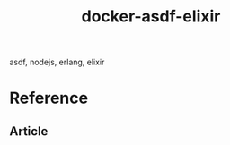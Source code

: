 #+TITLE:       docker-asdf-elixir
#+DESCRIPTION: Docker image build w/ asdf-vm
#+KEYWORDS:    asdf, nodejs, erlang, elixir
#+OPTIONS:     ^:{}

asdf, nodejs, erlang, elixir

* Reference

  # 1. [[https://github.com/asdf-vm/asdf][asdf]]
  # 2. [[https://pkgs.alpinelinux.org/contents][alpine linux packages]]

** Article

   # 1. [[http://blog.zot24.com/tips-tricks-with-alpine-docker/][Tips & Tricks with Alpine + Docker]]
